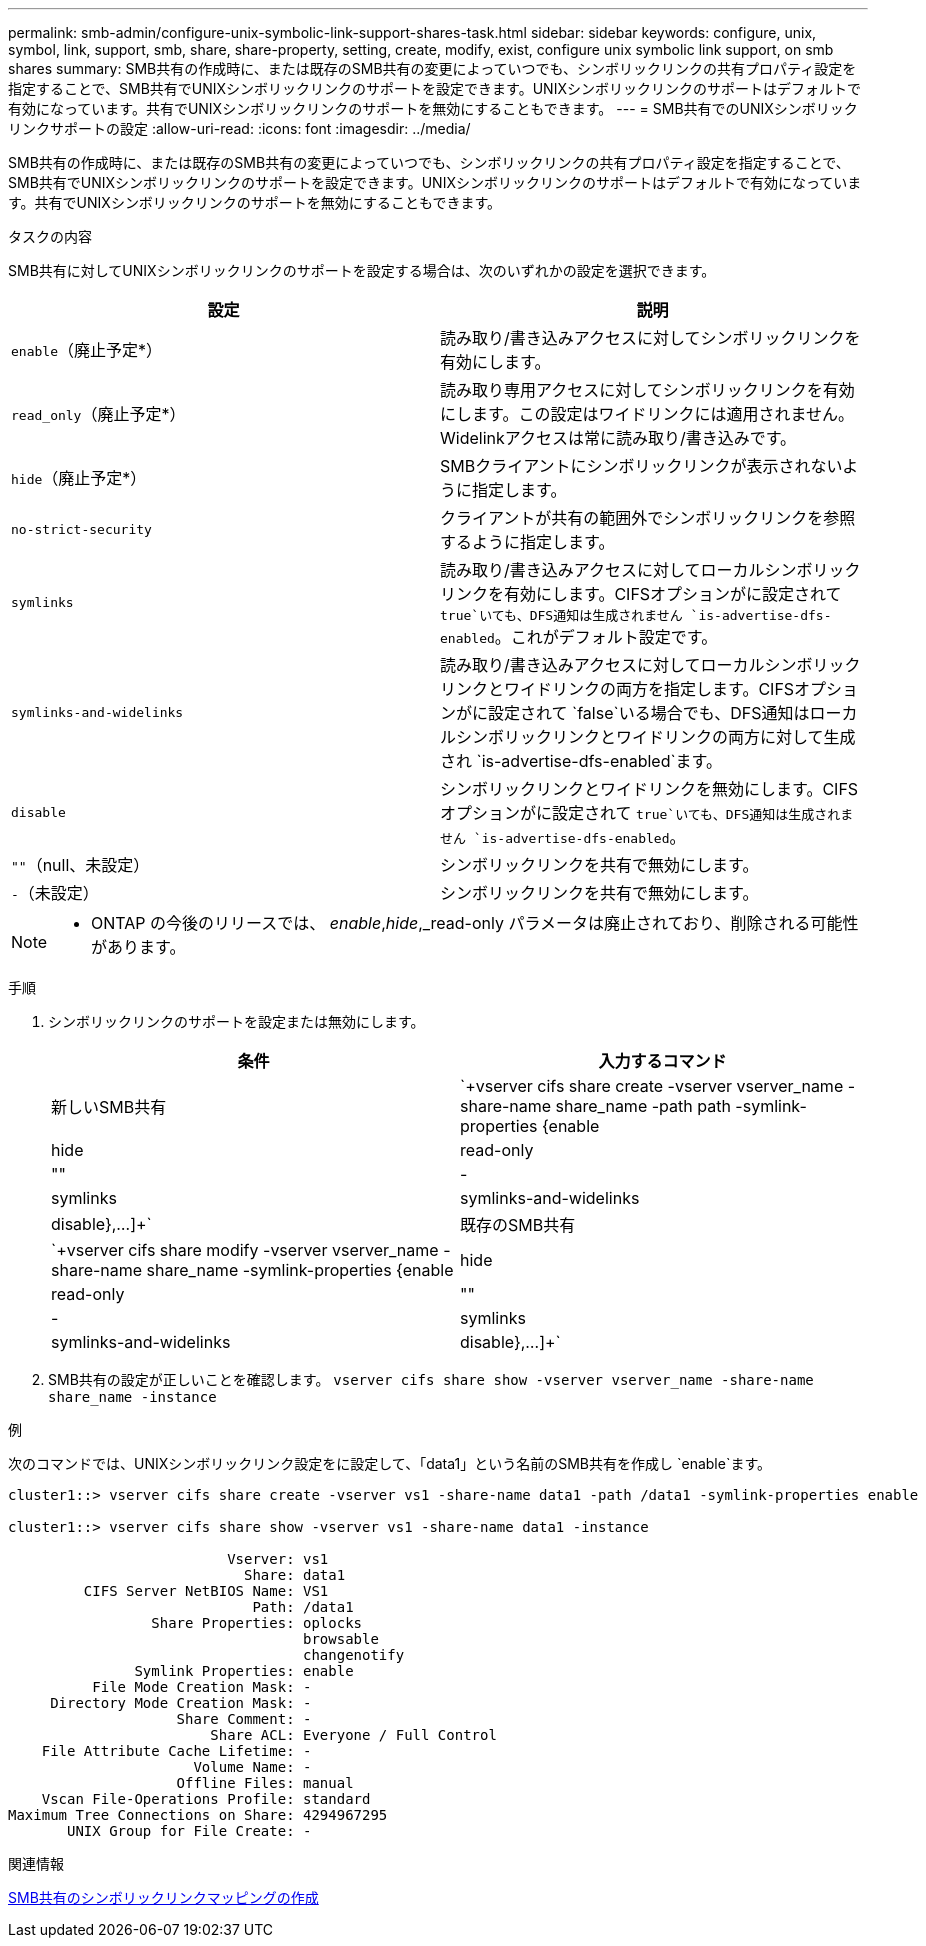 ---
permalink: smb-admin/configure-unix-symbolic-link-support-shares-task.html 
sidebar: sidebar 
keywords: configure, unix, symbol, link, support, smb, share, share-property, setting, create, modify, exist, configure unix symbolic link support, on smb shares 
summary: SMB共有の作成時に、または既存のSMB共有の変更によっていつでも、シンボリックリンクの共有プロパティ設定を指定することで、SMB共有でUNIXシンボリックリンクのサポートを設定できます。UNIXシンボリックリンクのサポートはデフォルトで有効になっています。共有でUNIXシンボリックリンクのサポートを無効にすることもできます。 
---
= SMB共有でのUNIXシンボリックリンクサポートの設定
:allow-uri-read: 
:icons: font
:imagesdir: ../media/


[role="lead"]
SMB共有の作成時に、または既存のSMB共有の変更によっていつでも、シンボリックリンクの共有プロパティ設定を指定することで、SMB共有でUNIXシンボリックリンクのサポートを設定できます。UNIXシンボリックリンクのサポートはデフォルトで有効になっています。共有でUNIXシンボリックリンクのサポートを無効にすることもできます。

.タスクの内容
SMB共有に対してUNIXシンボリックリンクのサポートを設定する場合は、次のいずれかの設定を選択できます。

|===
| 設定 | 説明 


 a| 
`enable`（廃止予定*）
 a| 
読み取り/書き込みアクセスに対してシンボリックリンクを有効にします。



 a| 
`read_only`（廃止予定*）
 a| 
読み取り専用アクセスに対してシンボリックリンクを有効にします。この設定はワイドリンクには適用されません。Widelinkアクセスは常に読み取り/書き込みです。



 a| 
`hide`（廃止予定*）
 a| 
SMBクライアントにシンボリックリンクが表示されないように指定します。



 a| 
`no-strict-security`
 a| 
クライアントが共有の範囲外でシンボリックリンクを参照するように指定します。



 a| 
`symlinks`
 a| 
読み取り/書き込みアクセスに対してローカルシンボリックリンクを有効にします。CIFSオプションがに設定されて `true`いても、DFS通知は生成されません `is-advertise-dfs-enabled`。これがデフォルト設定です。



 a| 
`symlinks-and-widelinks`
 a| 
読み取り/書き込みアクセスに対してローカルシンボリックリンクとワイドリンクの両方を指定します。CIFSオプションがに設定されて `false`いる場合でも、DFS通知はローカルシンボリックリンクとワイドリンクの両方に対して生成され `is-advertise-dfs-enabled`ます。



 a| 
`disable`
 a| 
シンボリックリンクとワイドリンクを無効にします。CIFSオプションがに設定されて `true`いても、DFS通知は生成されません `is-advertise-dfs-enabled`。



 a| 
`""`（null、未設定）
 a| 
シンボリックリンクを共有で無効にします。



 a| 
`-`（未設定）
 a| 
シンボリックリンクを共有で無効にします。

|===
[NOTE]
====
* ONTAP の今後のリリースでは、 _enable_,_hide_,_read-only パラメータは廃止されており、削除される可能性があります。

====
.手順
. シンボリックリンクのサポートを設定または無効にします。
+
|===
| 条件 | 入力するコマンド 


 a| 
新しいSMB共有
 a| 
`+vserver cifs share create -vserver vserver_name -share-name share_name -path path -symlink-properties {enable|hide|read-only|""|-|symlinks|symlinks-and-widelinks|disable},...]+`



 a| 
既存のSMB共有
 a| 
`+vserver cifs share modify -vserver vserver_name -share-name share_name -symlink-properties {enable|hide|read-only|""|-|symlinks|symlinks-and-widelinks|disable},...]+`

|===
. SMB共有の設定が正しいことを確認します。 `vserver cifs share show -vserver vserver_name -share-name share_name -instance`


.例
次のコマンドでは、UNIXシンボリックリンク設定をに設定して、「data1」という名前のSMB共有を作成し `enable`ます。

[listing]
----
cluster1::> vserver cifs share create -vserver vs1 -share-name data1 -path /data1 -symlink-properties enable

cluster1::> vserver cifs share show -vserver vs1 -share-name data1 -instance

                          Vserver: vs1
                            Share: data1
         CIFS Server NetBIOS Name: VS1
                             Path: /data1
                 Share Properties: oplocks
                                   browsable
                                   changenotify
               Symlink Properties: enable
          File Mode Creation Mask: -
     Directory Mode Creation Mask: -
                    Share Comment: -
                        Share ACL: Everyone / Full Control
    File Attribute Cache Lifetime: -
                      Volume Name: -
                    Offline Files: manual
    Vscan File-Operations Profile: standard
Maximum Tree Connections on Share: 4294967295
       UNIX Group for File Create: -
----
.関連情報
xref:create-symbolic-link-mappings-task.adoc[SMB共有のシンボリックリンクマッピングの作成]
